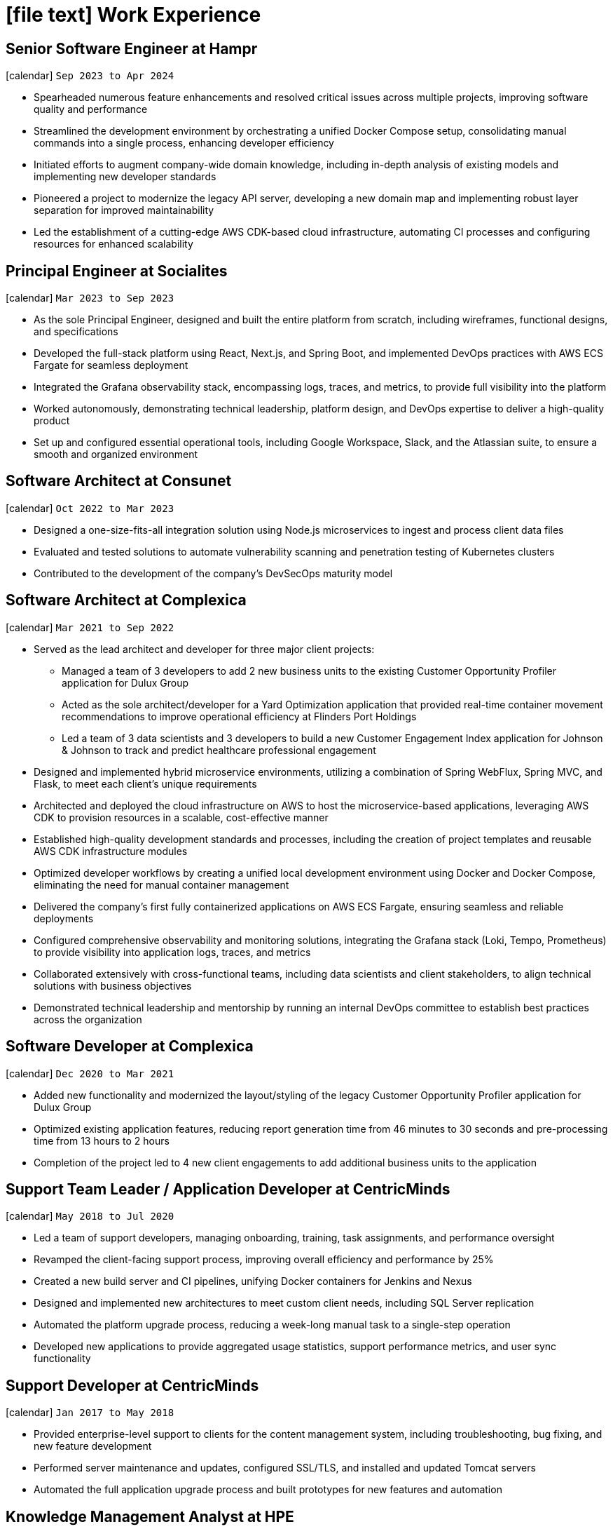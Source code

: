 [[work-experience-extended]]
= icon:file-text[] Work Experience

== Senior Software Engineer at Hampr
icon:calendar[] `Sep 2023 to Apr 2024` +

* Spearheaded numerous feature enhancements and resolved critical issues across multiple projects, improving software quality and performance
* Streamlined the development environment by orchestrating a unified Docker Compose setup, consolidating manual commands into a single process, enhancing developer efficiency
* Initiated efforts to augment company-wide domain knowledge, including in-depth analysis of existing models and implementing new developer standards
* Pioneered a project to modernize the legacy API server, developing a new domain map and implementing robust layer separation for improved maintainability
* Led the establishment of a cutting-edge AWS CDK-based cloud infrastructure, automating CI processes and configuring resources for enhanced scalability

== Principal Engineer at Socialites
icon:calendar[] `Mar 2023 to Sep 2023` +

* As the sole Principal Engineer, designed and built the entire platform from scratch, including wireframes, functional designs, and specifications
* Developed the full-stack platform using React, Next.js, and Spring Boot, and implemented DevOps practices with AWS ECS Fargate for seamless deployment
* Integrated the Grafana observability stack, encompassing logs, traces, and metrics, to provide full visibility into the platform
* Worked autonomously, demonstrating technical leadership, platform design, and DevOps expertise to deliver a high-quality product
* Set up and configured essential operational tools, including Google Workspace, Slack, and the Atlassian suite, to ensure a smooth and organized environment

== Software Architect at Consunet
icon:calendar[] `Oct 2022 to Mar 2023` +

* Designed a one-size-fits-all integration solution using Node.js microservices to ingest and process client data files
* Evaluated and tested solutions to automate vulnerability scanning and penetration testing of Kubernetes clusters
* Contributed to the development of the company's DevSecOps maturity model

== Software Architect at Complexica
icon:calendar[] `Mar 2021 to Sep 2022` +

* Served as the lead architect and developer for three major client projects:
** Managed a team of 3 developers to add 2 new business units to the existing Customer Opportunity Profiler application for Dulux Group
** Acted as the sole architect/developer for a Yard Optimization application that provided real-time container movement recommendations to improve operational efficiency at Flinders Port Holdings
** Led a team of 3 data scientists and 3 developers to build a new Customer Engagement Index application for Johnson & Johnson to track and predict healthcare professional engagement
* Designed and implemented hybrid microservice environments, utilizing a combination of Spring WebFlux, Spring MVC, and Flask, to meet each client's unique requirements
* Architected and deployed the cloud infrastructure on AWS to host the microservice-based applications, leveraging AWS CDK to provision resources in a scalable, cost-effective manner
* Established high-quality development standards and processes, including the creation of project templates and reusable AWS CDK infrastructure modules
* Optimized developer workflows by creating a unified local development environment using Docker and Docker Compose, eliminating the need for manual container management
* Delivered the company's first fully containerized applications on AWS ECS Fargate, ensuring seamless and reliable deployments
* Configured comprehensive observability and monitoring solutions, integrating the Grafana stack (Loki, Tempo, Prometheus) to provide visibility into application logs, traces, and metrics
* Collaborated extensively with cross-functional teams, including data scientists and client stakeholders, to align technical solutions with business objectives
* Demonstrated technical leadership and mentorship by running an internal DevOps committee to establish best practices across the organization

== Software Developer at Complexica
icon:calendar[] `Dec 2020 to Mar 2021` +

* Added new functionality and modernized the layout/styling of the legacy Customer Opportunity Profiler application for Dulux Group
* Optimized existing application features, reducing report generation time from 46 minutes to 30 seconds and pre-processing time from 13 hours to 2 hours
* Completion of the project led to 4 new client engagements to add additional business units to the application

== Support Team Leader / Application Developer at CentricMinds
icon:calendar[] `May 2018 to Jul 2020` +

* Led a team of support developers, managing onboarding, training, task assignments, and performance oversight
* Revamped the client-facing support process, improving overall efficiency and performance by 25%
* Created a new build server and CI pipelines, unifying Docker containers for Jenkins and Nexus
* Designed and implemented new architectures to meet custom client needs, including SQL Server replication
* Automated the platform upgrade process, reducing a week-long manual task to a single-step operation
* Developed new applications to provide aggregated usage statistics, support performance metrics, and user sync functionality

<<<

== Support Developer at CentricMinds

icon:calendar[] `Jan 2017 to May 2018` +

* Provided enterprise-level support to clients for the content management system, including troubleshooting, bug fixing, and new feature development
* Performed server maintenance and updates, configured SSL/TLS, and installed and updated Tomcat servers
* Automated the full application upgrade process and built prototypes for new features and automation

== Knowledge Management Analyst at HPE
icon:calendar[] `Nov 2016 to Jan 2017` +
icon:bank[] Client: Commonwealth Bank Of Australia

* Consolidated all Knowledge Management tasks under one role, communicating with service owners and collaborating with the data & analytics lead
* Contributed to the design of new features and enhancements for the in-house service desk application
* Automated the identification of recurring issues in knowledge articles, building a team to assist with major issue resolution
* Developed a Java application to automate issue detection in the existing knowledge base database

== Project Case Manager at HPE
icon:calendar[] `Feb 2016 to Nov 2016` +
icon:bank[] Client: Commonwealth Bank Of Australia

* Acted as the primary point of contact for on-site technicians during hardware rollouts in CBA branches
* Identified patterns in recurring issues and advised the leadership team on resolution strategies
* Managed communications between first and second-level support teams to ensure efficient issue resolution
* Created and maintained knowledge articles for the first-level support team, and automated resolutions for common issues
